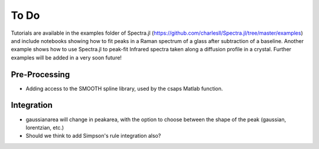 **************
To Do
**************

Tutorials are available in the examples folder of Spectra.jl (https://github.com/charlesll/Spectra.jl/tree/master/examples) and include notebooks showing how to fit peaks in a Raman spectrum of a glass after subtraction of a baseline. Another example shows how to use Spectra.jl to peak-fit Infrared spectra taken along a diffusion profile in a crystal. Further examples will be added in a very soon future! 

--------------
Pre-Processing
--------------

- Adding access to the SMOOTH spline library, used by the csaps Matlab function.

-------------
Integration
-------------

- gaussianarea will change in peakarea, with the option to choose between the shape of the peak (gaussian, lorentzian, etc.)

- Should we think to add Simpson's rule integration also?
